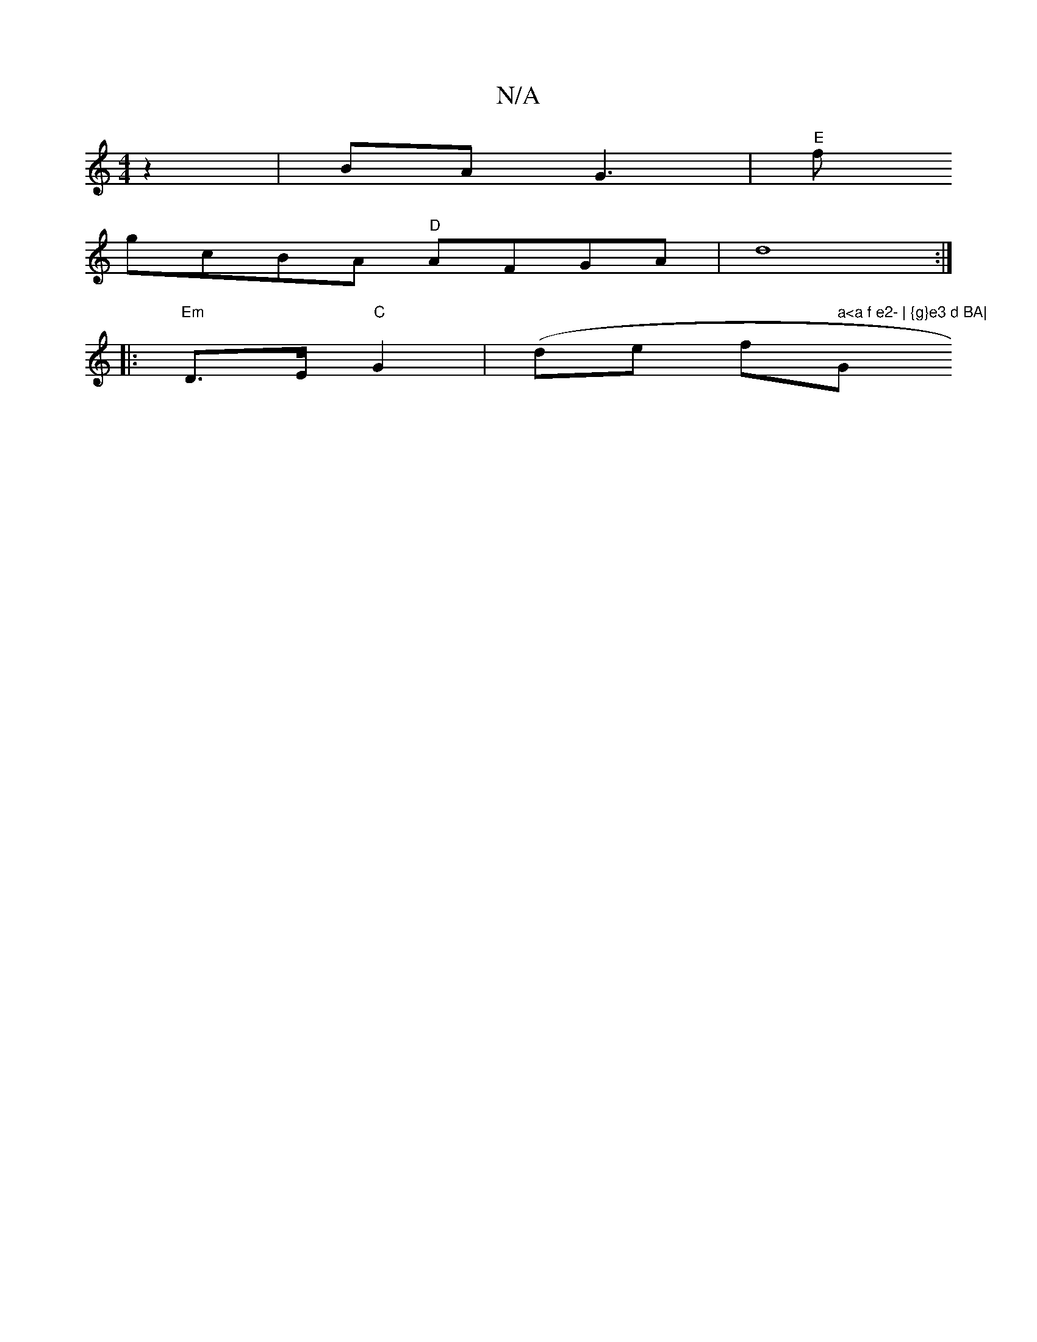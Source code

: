 X:1
T:N/A
M:4/4
R:N/A
K:Cmajor
 z2|BA G3 |"E"f
gcBA "D"AFGA| d8:|
|:"Em"D3/2E/2 "C"G2 | (de ft" a<a f e2- | {g}e3 d BA|"G" BG,B,2A,6:|

~F3 AFA | d3F E3D| C3 B c2 Bc | d2 cA ~B3 A |defg a2fa|
eAAA Ec (3Bce|ABce d4||

|: A>F (3FGG F